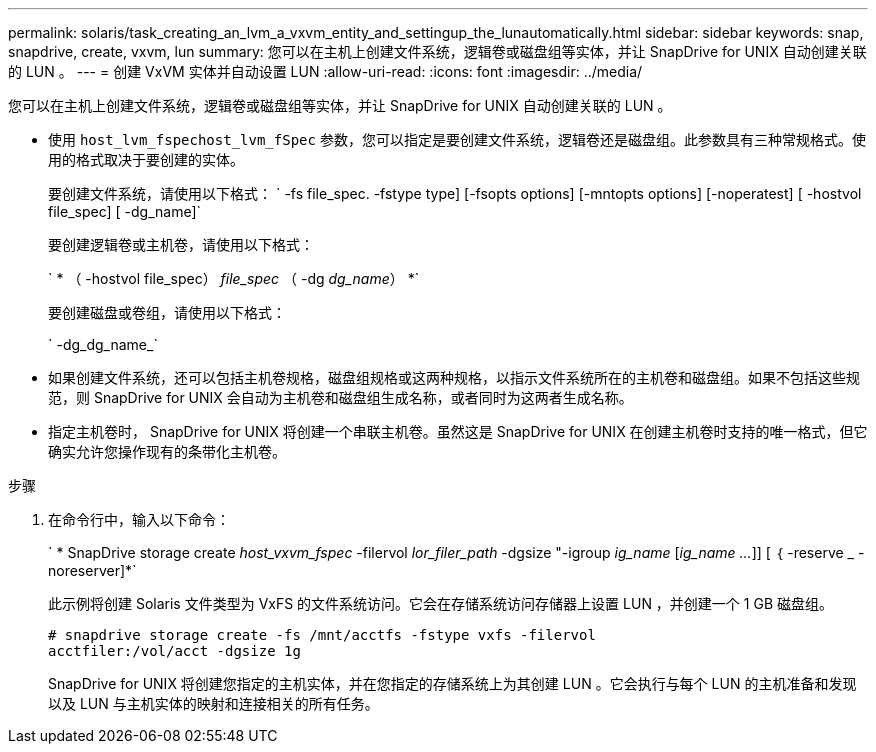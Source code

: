 ---
permalink: solaris/task_creating_an_lvm_a_vxvm_entity_and_settingup_the_lunautomatically.html 
sidebar: sidebar 
keywords: snap, snapdrive, create, vxvm, lun 
summary: 您可以在主机上创建文件系统，逻辑卷或磁盘组等实体，并让 SnapDrive for UNIX 自动创建关联的 LUN 。 
---
= 创建 VxVM 实体并自动设置 LUN
:allow-uri-read: 
:icons: font
:imagesdir: ../media/


[role="lead"]
您可以在主机上创建文件系统，逻辑卷或磁盘组等实体，并让 SnapDrive for UNIX 自动创建关联的 LUN 。

* 使用 `host_lvm_fspechost_lvm_fSpec` 参数，您可以指定是要创建文件系统，逻辑卷还是磁盘组。此参数具有三种常规格式。使用的格式取决于要创建的实体。
+
要创建文件系统，请使用以下格式： ` -fs file_spec. -fstype type] [-fsopts options] [-mntopts options] [-noperatest] [ -hostvol file_spec] [ -dg_name]`

+
要创建逻辑卷或主机卷，请使用以下格式：

+
` * （ -hostvol file_spec） _file_spec_ （ -dg _dg_name_） *`

+
要创建磁盘或卷组，请使用以下格式：

+
` -dg_dg_name_`

* 如果创建文件系统，还可以包括主机卷规格，磁盘组规格或这两种规格，以指示文件系统所在的主机卷和磁盘组。如果不包括这些规范，则 SnapDrive for UNIX 会自动为主机卷和磁盘组生成名称，或者同时为这两者生成名称。
* 指定主机卷时， SnapDrive for UNIX 将创建一个串联主机卷。虽然这是 SnapDrive for UNIX 在创建主机卷时支持的唯一格式，但它确实允许您操作现有的条带化主机卷。


.步骤
. 在命令行中，输入以下命令：
+
` * SnapDrive storage create _host_vxvm_fspec_ -filervol _lor_filer_path_ -dgsize "-igroup _ig_name_ [_ig_name ..._]] [ ｛ -reserve _ -noreserver]*`

+
此示例将创建 Solaris 文件类型为 VxFS 的文件系统访问。它会在存储系统访问存储器上设置 LUN ，并创建一个 1 GB 磁盘组。

+
[listing]
----
# snapdrive storage create -fs /mnt/acctfs -fstype vxfs -filervol
acctfiler:/vol/acct -dgsize 1g
----
+
SnapDrive for UNIX 将创建您指定的主机实体，并在您指定的存储系统上为其创建 LUN 。它会执行与每个 LUN 的主机准备和发现以及 LUN 与主机实体的映射和连接相关的所有任务。


